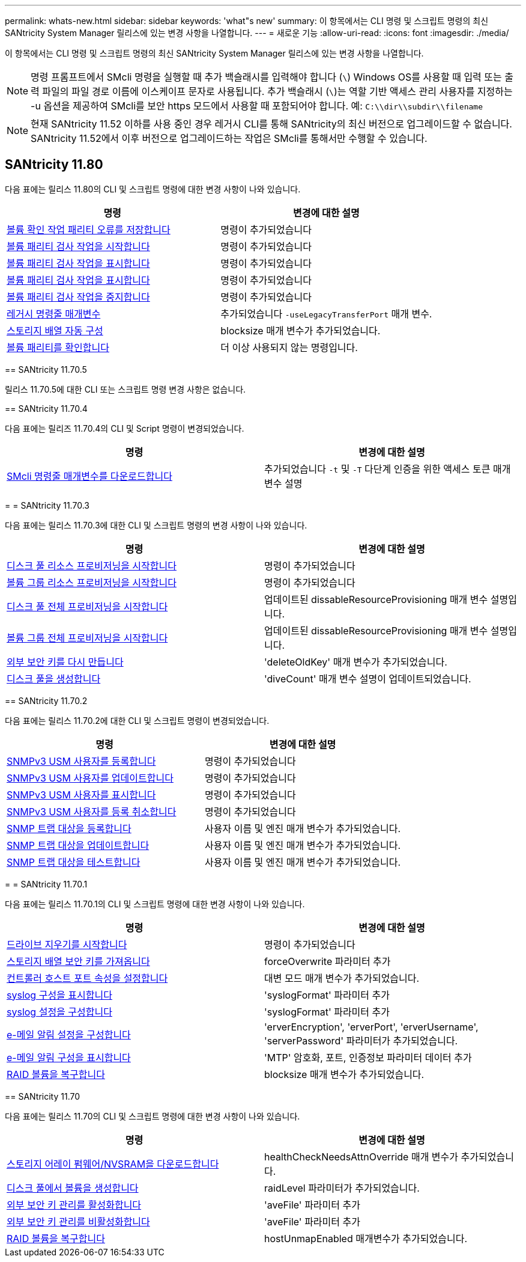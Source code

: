 ---
permalink: whats-new.html 
sidebar: sidebar 
keywords: 'what"s new' 
summary: 이 항목에서는 CLI 명령 및 스크립트 명령의 최신 SANtricity System Manager 릴리스에 있는 변경 사항을 나열합니다. 
---
= 새로운 기능
:allow-uri-read: 
:icons: font
:imagesdir: ./media/


[role="lead"]
이 항목에서는 CLI 명령 및 스크립트 명령의 최신 SANtricity System Manager 릴리스에 있는 변경 사항을 나열합니다.

[NOTE]
====
명령 프롬프트에서 SMcli 명령을 실행할 때 추가 백슬래시를 입력해야 합니다 (`\`) Windows OS를 사용할 때 입력 또는 출력 파일의 파일 경로 이름에 이스케이프 문자로 사용됩니다. 추가 백슬래시 (`\`)는 역할 기반 액세스 관리 사용자를 지정하는 -u 옵션을 제공하여 SMcli를 보안 https 모드에서 사용할 때 포함되어야 합니다. 예: `C:\\dir\\subdir\\filename`

====
[NOTE]
====
현재 SANtricity 11.52 이하를 사용 중인 경우 레거시 CLI를 통해 SANtricity의 최신 버전으로 업그레이드할 수 없습니다. SANtricity 11.52에서 이후 버전으로 업그레이드하는 작업은 SMcli를 통해서만 수행할 수 있습니다.

====


== SANtricity 11.80

다음 표에는 릴리스 11.80의 CLI 및 스크립트 명령에 대한 변경 사항이 나와 있습니다.

[cols="2*"]
|===
| 명령 | 변경에 대한 설명 


 a| 
xref:./commands-a-z/save-check-vol-parity-job-errors.adoc[볼륨 확인 작업 패리티 오류를 저장합니다]
 a| 
명령이 추가되었습니다



 a| 
xref:./commands-a-z/start-check-vol-parity-job.adoc[볼륨 패리티 검사 작업을 시작합니다]
 a| 
명령이 추가되었습니다



 a| 
xref:./commands-a-z/show-check-vol-parity-jobs.adoc[볼륨 패리티 검사 작업을 표시합니다]
 a| 
명령이 추가되었습니다



 a| 
xref:./commands-a-z/show-check-vol-parity-job.adoc[볼륨 패리티 검사 작업을 표시합니다]
 a| 
명령이 추가되었습니다



 a| 
xref:./commands-a-z/stop-check-vol-parity-job.adoc[볼륨 패리티 검사 작업을 중지합니다]
 a| 
명령이 추가되었습니다



 a| 
xref:./get-started/command-line-parameters.adoc[레거시 명령줄 매개변수]
 a| 
추가되었습니다 `-useLegacyTransferPort` 매개 변수.



 a| 
xref:./commands-a-z/autoconfigure-storagearray.adoc[스토리지 배열 자동 구성]
 a| 
blocksize 매개 변수가 추가되었습니다.



 a| 
xref:./commands-a-z/check-volume-parity.adoc[볼륨 패리티를 확인합니다]
 a| 
더 이상 사용되지 않는 명령입니다.

|===
[]
====
== SANtricity 11.70.5

릴리스 11.70.5에 대한 CLI 또는 스크립트 명령 변경 사항은 없습니다.

== SANtricity 11.70.4

다음 표에는 릴리즈 11.70.4의 CLI 및 Script 명령이 변경되었습니다.

[cols="2*"]
|===
| 명령 | 변경에 대한 설명 


 a| 
xref:./get-started/downloadable-smcli-parameters.adoc[SMcli 명령줄 매개변수를 다운로드합니다]
 a| 
추가되었습니다 `-t` 및 `-T` 다단계 인증을 위한 액세스 토큰 매개 변수 설명

|===
= = SANtricity 11.70.3

다음 표에는 릴리스 11.70.3에 대한 CLI 및 스크립트 명령의 변경 사항이 나와 있습니다.

[cols="2*"]
|===
| 명령 | 변경에 대한 설명 


 a| 
xref:./commands-a-z/start-diskpool-resourceprovisioning.adoc[디스크 풀 리소스 프로비저닝을 시작합니다]
 a| 
명령이 추가되었습니다



 a| 
xref:./commands-a-z/start-volumegroup-resourceprovisioning.adoc[볼륨 그룹 리소스 프로비저닝을 시작합니다]
 a| 
명령이 추가되었습니다



 a| 
xref:./commands-a-z/start-diskpool-fullprovisioning.adoc[디스크 풀 전체 프로비저닝을 시작합니다]
 a| 
업데이트된 dissableResourceProvisioning 매개 변수 설명입니다.



 a| 
xref:./commands-a-z/start-volumegroup-fullprovisioning.adoc[볼륨 그룹 전체 프로비저닝을 시작합니다]
 a| 
업데이트된 dissableResourceProvisioning 매개 변수 설명입니다.



 a| 
xref:./commands-a-z/recreate-storagearray-securitykey.html[외부 보안 키를 다시 만듭니다]
 a| 
'deleteOldKey' 매개 변수가 추가되었습니다.



 a| 
xref:./commands-a-z/create-diskpool.html[디스크 풀을 생성합니다]
 a| 
'diveCount' 매개 변수 설명이 업데이트되었습니다.

|===
== SANtricity 11.70.2

다음 표에는 릴리스 11.70.2에 대한 CLI 및 스크립트 명령이 변경되었습니다.

[cols="2*"]
|===
| 명령 | 변경에 대한 설명 


 a| 
xref:./commands-a-z/create-snmpuser-username.adoc[SNMPv3 USM 사용자를 등록합니다]
 a| 
명령이 추가되었습니다



 a| 
xref:./commands-a-z/set-snmpuser-username.adoc[SNMPv3 USM 사용자를 업데이트합니다]
 a| 
명령이 추가되었습니다



 a| 
xref:./commands-a-z/show-allsnmpusers.adoc[SNMPv3 USM 사용자를 표시합니다]
 a| 
명령이 추가되었습니다



 a| 
xref:./commands-a-z/delete-snmpuser-username.adoc[SNMPv3 USM 사용자를 등록 취소합니다]
 a| 
명령이 추가되었습니다



 a| 
xref:./commands-a-z/create-snmptrapdestination.adoc[SNMP 트랩 대상을 등록합니다]
 a| 
사용자 이름 및 엔진 매개 변수가 추가되었습니다.



 a| 
xref:./commands-a-z/set-snmptrapdestination-trapreceiverip.adoc[SNMP 트랩 대상을 업데이트합니다]
 a| 
사용자 이름 및 엔진 매개 변수가 추가되었습니다.



 a| 
xref:./commands-a-z/start-snmptrapdestination.adoc[SNMP 트랩 대상을 테스트합니다]
 a| 
사용자 이름 및 엔진 매개 변수가 추가되었습니다.

|===
= = SANtricity 11.70.1

다음 표에는 릴리스 11.70.1의 CLI 및 스크립트 명령에 대한 변경 사항이 나와 있습니다.

[cols="2*"]
|===
| 명령 | 변경에 대한 설명 


 a| 
xref:./commands-a-z/start-drive-erase.adoc[드라이브 지우기를 시작합니다]
 a| 
명령이 추가되었습니다



 a| 
xref:./commands-a-z/import-storagearray-securitykey-file.adoc[스토리지 배열 보안 키를 가져옵니다]
 a| 
forceOverwrite 파라미터 추가



 a| 
xref:./commands-a-z/set-controller-hostport.adoc[컨트롤러 호스트 포트 속성을 설정합니다]
 a| 
대변 모드 매개 변수가 추가되었습니다.



 a| 
xref:./commands-a-z/show-syslog-summary.adoc[syslog 구성을 표시합니다]
 a| 
'syslogFormat' 파라미터 추가



 a| 
xref:./commands-a-z/set-syslog.adoc[syslog 설정을 구성합니다]
 a| 
'syslogFormat' 파라미터 추가



 a| 
xref:./commands-a-z/set-emailalert.adoc[e-메일 알림 설정을 구성합니다]
 a| 
'erverEncryption', 'erverPort', 'erverUsername', 'serverPassword' 파라미터가 추가되었습니다.



 a| 
xref:./commands-a-z/show-emailalert-summary.adoc[e-메일 알림 구성을 표시합니다]
 a| 
'MTP' 암호화, 포트, 인증정보 파라미터 데이터 추가



 a| 
xref:./commands-a-z/recover-volume.adoc[RAID 볼륨을 복구합니다]
 a| 
blocksize 매개 변수가 추가되었습니다.

|===
== SANtricity 11.70

다음 표에는 릴리스 11.70의 CLI 및 스크립트 명령에 대한 변경 사항이 나와 있습니다.

[cols="2*"]
|===
| 명령 | 변경에 대한 설명 


 a| 
xref:./commands-a-z/download-storagearray-firmware.adoc[스토리지 어레이 펌웨어/NVSRAM을 다운로드합니다]
 a| 
healthCheckNeedsAttnOverride 매개 변수가 추가되었습니다.



 a| 
xref:./commands-a-z/create-volume-diskpool.adoc[디스크 풀에서 볼륨을 생성합니다]
 a| 
raidLevel 파라미터가 추가되었습니다.



 a| 
xref:./commands-a-z/enable-storagearray-externalkeymanagement-file.adoc[외부 보안 키 관리를 활성화합니다]
 a| 
'aveFile' 파라미터 추가



 a| 
xref:./commands-a-z/disable-storagearray-externalkeymanagement-file.adoc[외부 보안 키 관리를 비활성화합니다]
 a| 
'aveFile' 파라미터 추가



 a| 
xref:./commands-a-z/recover-volume.adoc[RAID 볼륨을 복구합니다]
 a| 
hostUnmapEnabled 매개변수가 추가되었습니다.

|===
====